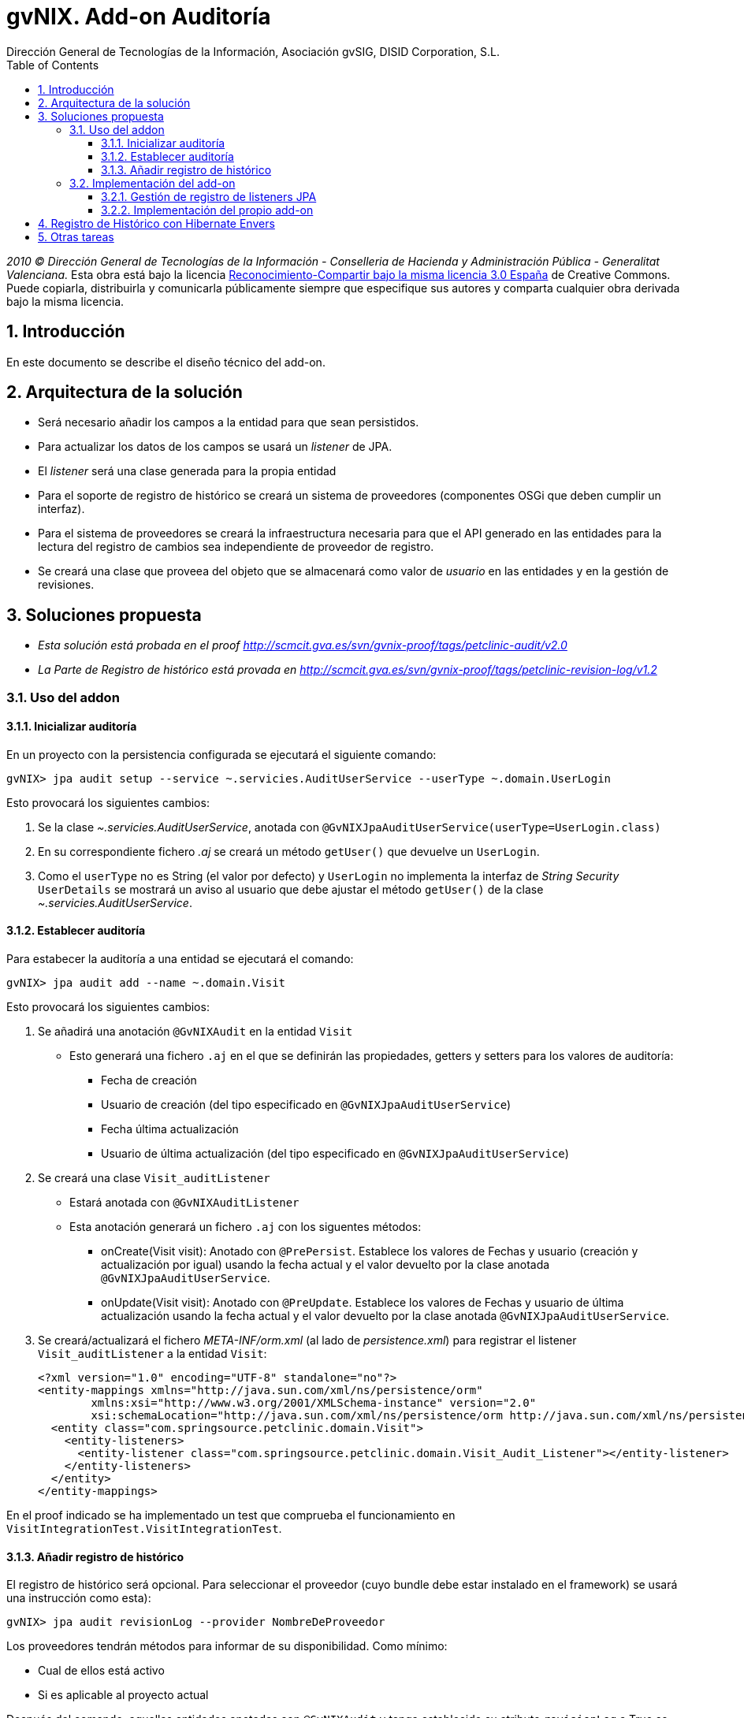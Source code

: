 //
// Prerequisites:
//
//   ruby 1.9.3+
//   asciidoctor     (use gem to install)
//   asciidoctor-pdf (use gem to install)
//
// Build the document:
// ===================
//
// HTML5:
//
//   $ asciidoc -b html5 td-audit-addon.adoc
//
// HTML5 Asciidoctor:
//   # Embed images in XHTML
//   asciidoctor -b html5 td-audit-addon.adoc
//
// PDF Asciidoctor:
//   $ asciidoctor-pdf td-audit-addon.adoc


= gvNIX. Add-on Auditoría
:Project:   gvNIX, un Addon de Spring Roo Suite
:Copyright: 2010 (C) Dirección General de Tecnologías de la Información - Conselleria de Hacienda y Administración Pública - CC BY-NC-SA 3.0
:Author:    Dirección General de Tecnologías de la Información, Asociación gvSIG, DISID Corporation, S.L.
:corpsite: www.gvnix.org
:doctype: article
:keywords: gvNIX, Documentation
:toc:
:toc-placement: left
:toc-title: Table of Contents
:toclevels: 4
:numbered:
:sectnumlevels: 4
:source-highlighter:  pygments
ifdef::backend-pdf[]
:pdf-style: asciidoctor
:pagenums:
:pygments-style:  bw
endif::[]

_2010 (C) Dirección General de Tecnologías de la Información - Conselleria de Hacienda y
Administración Pública - Generalitat Valenciana._ Esta obra está bajo la licencia
http://creativecommons.org/licenses/by-sa/3.0/es/[Reconocimiento-Compartir bajo la misma licencia 3.0 España]
de Creative Commons. Puede copiarla, distribuirla y comunicarla públicamente
siempre que especifique sus autores y comparta cualquier obra derivada bajo la
misma licencia.

[[introducción]]
Introducción
------------

En este documento se describe el diseño técnico del add-on.

[[arquitectura-de-la-solución]]
Arquitectura de la solución
---------------------------

* Será necesario añadir los campos a la entidad para que sean
persistidos.
* Para actualizar los datos de los campos se usará un _listener_ de JPA.
* El _listener_ será una clase generada para la propia entidad
* Para el soporte de registro de histórico se creará un sistema de
proveedores (componentes OSGi que deben cumplir un interfaz).
* Para el sistema de proveedores se creará la infraestructura necesaria
para que el API generado en las entidades para la lectura del registro
de cambios sea independiente de proveedor de registro.
* Se creará una clase que proveea del objeto que se almacenará como
valor de _usuario_ en las entidades y en la gestión de revisiones.

[[soluciones-propuesta]]
Soluciones propuesta
--------------------

* _Esta solución está probada en el proof
http://scmcit.gva.es/svn/gvnix-proof/tags/petclinic-audit/v2.0_
* _La Parte de Registro de histórico está provada en
http://scmcit.gva.es/svn/gvnix-proof/tags/petclinic-revision-log/v1.2_

[[uso-del-addon]]
Uso del addon
~~~~~~~~~~~~~

[[inicializar-auditoria]]
Inicializar auditoría
^^^^^^^^^^^^^^^^^^^^^

En un proyecto con la persistencia configurada se ejecutará el siguiente
comando:

[source, sh]
-------------------------------------------------------------------------------------------
gvNIX> jpa audit setup --service ~.servicies.AuditUserService --userType ~.domain.UserLogin
-------------------------------------------------------------------------------------------

Esto provocará los siguientes cambios:

1.  Se la clase _~.servicies.AuditUserService_, anotada con
`@GvNIXJpaAuditUserService(userType=UserLogin.class)`
2.  En su correspondiente fichero _.aj_ se creará un método `getUser()`
que devuelve un `UserLogin`.
3.  Como el `userType` no es String (el valor por defecto) y `UserLogin`
no implementa la interfaz de _String Security_ `UserDetails` se mostrará
un aviso al usuario que debe ajustar el método `getUser()` de la clase
_~.servicies.AuditUserService_.

[[establecer-auditoria]]
Establecer auditoría
^^^^^^^^^^^^^^^^^^^^

Para estabecer la auditoría a una entidad se ejecutará el comando:

[source, sh]
------------------------------------------
gvNIX> jpa audit add --name ~.domain.Visit
------------------------------------------

Esto provocará los siguientes cambios:

1.  Se añadirá una anotación `@GvNIXAudit` en la entidad `Visit`
* Esto generará una fichero `.aj` en el que se definirán las
propiedades, getters y setters para los valores de auditoría:
** Fecha de creación
** Usuario de creación (del tipo especificado en
`@GvNIXJpaAuditUserService`)
** Fecha última actualización
** Usuario de última actualización (del tipo especificado en
`@GvNIXJpaAuditUserService`)
2.  Se creará una clase `Visit_auditListener`
* Estará anotada con `@GvNIXAuditListener`
* Esta anotación generará un fichero `.aj` con los siguentes métodos:
** onCreate(Visit visit): Anotado con `@PrePersist`. Establece los
valores de Fechas y usuario (creación y actualización por igual) usando
la fecha actual y el valor devuelto por la clase anotada
`@GvNIXJpaAuditUserService`.
** onUpdate(Visit visit): Anotado con `@PreUpdate`. Establece los
valores de Fechas y usuario de última actualización usando la fecha
actual y el valor devuelto por la clase anotada
`@GvNIXJpaAuditUserService`.
3.  Se creará/actualizará el fichero _META-INF/orm.xml_ (al lado de
_persistence.xml_) para registrar el listener `Visit_auditListener` a la
entidad `Visit`:
+
[source, xml]
---------------------------------------------------------------------------------------------------------------------------
<?xml version="1.0" encoding="UTF-8" standalone="no"?>
<entity-mappings xmlns="http://java.sun.com/xml/ns/persistence/orm"
        xmlns:xsi="http://www.w3.org/2001/XMLSchema-instance" version="2.0"
        xsi:schemaLocation="http://java.sun.com/xml/ns/persistence/orm http://java.sun.com/xml/ns/persistence/orm_2_0.xsd">
  <entity class="com.springsource.petclinic.domain.Visit">
    <entity-listeners>
      <entity-listener class="com.springsource.petclinic.domain.Visit_Audit_Listener"></entity-listener>
    </entity-listeners>
  </entity>
</entity-mappings>
---------------------------------------------------------------------------------------------------------------------------

En el proof indicado se ha implementado un test que comprueba el
funcionamiento en `VisitIntegrationTest.VisitIntegrationTest`.

[[anadir-registro-de-historico]]
Añadir registro de histórico
^^^^^^^^^^^^^^^^^^^^^^^^^^^^

El registro de histórico será opcional. Para seleccionar el proveedor
(cuyo bundle debe estar instalado en el framework) se usará una
instrucción como esta):

[source, sh]
---------------------------------------------------------
gvNIX> jpa audit revisionLog --provider NombreDeProveedor
---------------------------------------------------------

Los proveedores tendrán métodos para informar de su disponibilidad. Como
mínimo:

* Cual de ellos está activo
* Si es aplicable al proyecto actual

Después del comando, aquellas entidades anotadas con `@GvNIXAudit` y
tenga establecido su atributo `revisionLog` a True se acutalizará su
`.aj` para incluir:

* static List<Visit> findAllVisit(Date) : Devuelve la lista de entidades
en la fecha solicitada
* static List<Visit> findAllVisit(Long) : Devuelve la lista de entidades
en la revisión solicitada
* static Visit findVisit(Long, Date) : Devuelve el estado de la entidad
en la fecha solicitada
* static Visit findVisit(Long, Long): Devuelve el estado de la entidad
en la revisión solicitada
* static List<VisitRevison> findVisitInHistory(Long, Long, Map<String,
Object>, List<String>, Integer, Integer): Búsqueda en el histórico
(revisiones) con opciones de limitación de revisiones, filtro,
ordenación y paginación
* static List<VisitRevison> findVisitInHistoryByDates(Date, Date,
Map<String, Object>, List<String>, Integer, Integer): Búsqueda en el
histórico (revisiones) con opciones de limitación de fechas de revisión,
filtro, ordenación y paginación
* static Long getRevisionNumberForDate(Date): Devuelve la revisión
corespondiente a una fecha
* static List<VisitRevison> getVisitHistory(Long, Date, Date, Integer,
Integer): Devuelve el histórico (revisiones) de un elemento (en base a
su id) entre fechas de revisión con paginación:
* List<VisitRevison> getThisVisitHistory(Date, Date, Integer, Integer):
Devuelve el histórico (revisiones) de un elemento (de la instancia
actual) entre fechas de revisión con paginación:
* Clase estática VisitRevison, que representa la información de la
revisión de una instancia de la entidad, con los siguiente métodos:
** Visit getItem()
** Date getRevisionDate()
** Long getRevisionNumber()
** ??? getRevisionUser()
** String getType()
** boolean isCreate()
** boolean isDelete()
** boolean isUpdate()

El proveedor puede que necesite incluir mas métodos auxiliares, pero,
como mínimo, *debe incluir estos métodos con la misma firma*.

Si `@GvNIXAudit` no tiene establecido el valor de `revisionLog` el
proveedor dispondrá de un método que informará el valor por defecto para
ello.

[[implementación-del-add-on]]
Implementación del add-on
~~~~~~~~~~~~~~~~~~~~~~~~~

La complicación de la implementación del add-on reside en que el
mecanismo de registro de listener JPA.

No es posible registrar los listener usando una anotación debido a que
se prevé que varios add-ons intenten usar ese mecanismo y, actualmente,
AspectJ no permite que varios ITD _manipulen_ una misma anotación.

Por ello, será necesario implementar un mecanismo genérico que permita,
a los add-ons que lo requieran, registrar listenes sin generar
dependencias entre ellos.

[[gestión-de-registro-de-listeners-jpa]]
Gestión de registro de listeners JPA
^^^^^^^^^^^^^^^^^^^^^^^^^^^^^^^^^^^^

El mecanismo se implementará dentro del add-on JPA de gvNIX.

Consistirá en un `MetadataListener`
(`JpaOrmEntityListenerMetadataListener`), al estilo de
`JspMetadataListener`, pero con la peculiaridad de que el registro de
las dependencias entre el `MetadataListener` y el metadata que provocará
su ejecución se realizará a traves de un `JpaOrmEntityListenerRegistry`,
que será llamado por el `MetadataProvider` del add-on que genere el
listener de JPA en el momento de su activación.

En el momento de registro, los `MetadataProvider` deben poder establecer
una prioridad de ejecución. Esta prioridad se definirá usando los
identificadores base de los `Metadata` a través de un método
`setListenerOrder(String idBefor, String idAfter)`.

Además, el `Metadata` del listener de JPA *deberá implementar un
interface definido en el add-on de JPA* para permitir al
`JpaOrmEntityListenerMetadata` obtener la información de la _entidad_ en
la que debe registrase el listener y la _clase del propio listener_.

Al lanzarse el `Metadata` del listener de JPA, el
`JpaOrmEntityListenerMetadata` se encargará de:

* Comprobar que existe el fichero _orm.xml_, sino crearlo.
* Buscar el _tag_ de la entidad indicada por el `Metadata`, sino
crearlo.
* Cargar la lista de listeners.
* Comprueba que todas las clases existen, sino las elimina.
* Comprueba si está registrado el listener indicado por el `Metadata`,
sino lo añade.
* Ordena la lista de listeners según la dependencia indicada en el
registro.
* Actualiza la lista de listener en el _tag_ de la entidad.
* Graba el _orm.xml_.

[[implementación-del-propio-add-on]]
Implementación del propio add-on
^^^^^^^^^^^^^^^^^^^^^^^^^^^^^^^^

La implementación del add tendrá los siguientes componentes:

* Commands:
** `jpa audit setup`: Configura la auditoría de historico creando la
clase que proveera del nombre de usuario que realiza el cambio. Sólo se
puede ejecutar una vez. Parámetros:
*** `service` (obligatorio): Nombre de la clase a crear para hacer de
proveedor del objeto usuario.
*** `userType` (opcional): Clase a usar como usuario. Por defecto
`String`.
**** Lanzará un warning informando que tiene que ajustar la
implementación de la clase en dos circunstancias:
***** Si no está configurado Spring Security
***** Si la clase `userType` no es String y no implementa `UserDetails`.

** `jpa audit revisionLog`: Configura un proveedor de revisiones de
histórico. Solo disponible si hay alguno disponible. Parámetros:

*** `provider` (obligatorio): Proveedor a usar. Será autocompletado
(converter).

** `jpa audit add`: preparará la audición para una entidad. Parámetros:
*** `entity` (obligatorio): Clase de la entidad sobre la que actuará el
comando
*** `listener` (opcional): Clase donde se creará el listener. No debe
existir. Por defecto será la clase de la entidad con sufijo
`_auditListener`
*** `revisionLog` (opcional): Registrar lista de revisiones en la
entidad. Por defecto es `null` y este valor depende del proveedor de
registro configurado (puede no haber).
** `jpa audit all`: preparará la audición para todas las entidades. Se
usará el nombre por defecto para las clases de los listeners.
Parámetros:
*** `package` (opcional): Paquete java donde se generarán la clase de
los listeners. Por defecto la misma que las entidades
*** `revisionLog` (opcional): Registrar lista de revisiones en las
entidades. Por defecto es `null` y este valor depende del proveedor de
registro configurado (puede no haber).
* RevisionLogProvider: Interfaz que deben cumplir los proveedores de
gestión de registro
** Las clases que implementen este interfaz deben estar anotadas con
`@Component` y `@Service` de OSGi para que puedan ser registradas en el
add-on.
** Debe incluir los siguientes métodos:
*** boolean isAvailable(): Informa si el proveedor puede ser usado en el
proyecto actual
*** boolean isActive(): Informa si el proveedor es el configurado
actualmente
*** String getId(): Identificador del proveedor
*** String getDescription(): Descripción del proveedor
*** boolean getDefaultValueOfRevisionLogAttribute(): Devuelve un
booleano que indica que valor que se debe asumir para el `revisionLog`
de las anotaciones cuyo valor sea `null`.
*** void setup(): Realizar las operaciones necesaria para instalarse en
el proyecto actual
*** void build???MethodBody(???): Varios métodos que generarán el cuerpo
de los métodos que se deben generar en el `.aj` del metadato para la
entidad.
*** void fillAddtionalArtifactOfRevisionItemClass(????): Método que
termina de construir la clase estática para los elementos de revisión.
Esta clase ya tendrá construido los métodos del API, pero requerirá un
constructor privado y las propiedades necesarias para almacenar la
información de la revisión.
*** void fillAddtionalArtifact(????): Método que termina de construir el
metadato, incluyendo métodos y propiedades de utilidad necesarias para
el funcionamiento de la implemenetación.

* Operations:
** Soporte para las operaciones de los commands
** Tendrá una lista de instancias de RevisionLogProvider inyectada vía
OSGi
** Proveerá métodos que devuelve la lista de proveedores disponibles (si
los hay) y otro que devuelve el activo (si lo hay).
* RevisionLogProviderConverter: Conversor usado para poder autocompletar
el parámetros `provider` de `jpa audit revisionLog`
* Anotaciones:
** `GvNIXAudit`: Para la entidad. Tendrá el parámetro `revisionLog`
(`Boolean` [ _OjoNO_* `boolean` ])
** `GvNIXAuditListener`: Para la clase listener. Tendrá como parámetro
la entidad
* AuditMetadata y AuditMetadataListener: Clases que atenderán a la
anotación `GvNIXAudit`
** Genera las propiedades, getters y setters para los campos de
información de auditoría.
** Delegará en el `RevisionLogProvider` activado (si lo hay) la
construcción de los artefactos para la gestión de revisiones
** Si no hay `RevisionLogProvider` y `revisionLog` vale `TRUE` lanzará
un _Waring_ a través del `Log` informando que no hay proveedor
registrado.
* AuditListenerMetadata y AuditListenerMetadataListener: Clases que
atenderán a la anotación `GvNIXAuditListener`
** Genera los método de listener.
** Debe comprobar que la entidad referida está anotada con `GvNIXAudit`.
** En su activación deberá registrar la dependencia en
`JpaOrmEntityListenerRegistry`

[[registro-de-historico-con-hibernate-envers]]
Registro de Histórico con Hibernate Envers
------------------------------------------

La primera implementación de proveedor de registro de histórico se
implementará usando Hibernate Envers.

El proof que prueba su uso está en
http://scmcit.gva.es/svn/gvnix-proof/tags/petclinic-revision-log/v1.1

Este proveedor, como es lógico, solo se activará como disponible en
proyectos que usen Hibernate como implementación de JPA.

[[otras-tareas]]
Otras tareas
------------

Después de implementar el mecanismo de registro para los listeners de
jpa, *sería interesante modificar el add-on de OCCChecksum para que
utilice este sistema*.
